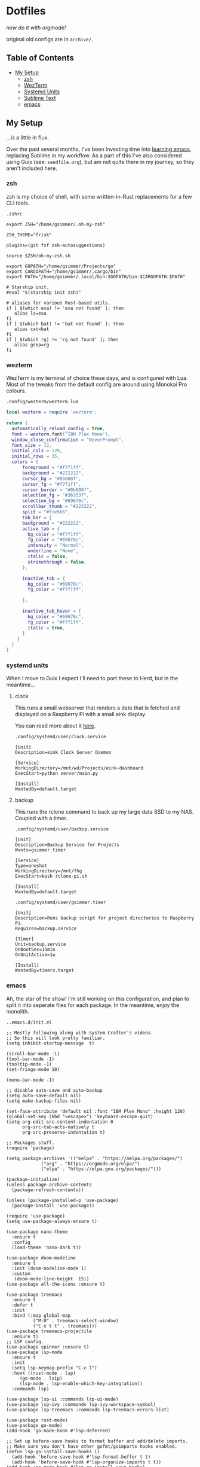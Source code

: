 * Dotfiles

#+PROPERTY: header-args :mkdirp yes
  
/now do it with orgmode!/

original old configs are in =archive/=.

** Table of Contents

:properties:
:toc: :include all :ignore this
:end:
:contents:
- [[#my-setup][My Setup]]
  - [[#zsh][zsh]]
  - [[#wezterm][WezTerm]]
  - [[#systemd-units][Systemd Units]]
  - [[#sublime-text][Sublime Text]]
  - [[#emacs][emacs]]
:end:
   
** My Setup

   ...is a little in flux.

   Over the past several months, I've been investing time into [[https://blog.gabrielsimmer.com/posts/emacs-induction/][learning emacs]], replacing
   Sublime in my workflow. As a part of this I've also considered using Guix (see: =seedfile.org=),
   but am not quite there in my journey, so they aren't included here.

*** zsh

    zsh is my choice of shell, with some written-in-Rust replacements for
    a few CLI tools.

    =.zshrc=

#+begin_src shell :tangle .zshrc
export ZSH="/home/gsimmer/.oh-my-zsh"

ZSH_THEME="frisk"

plugins=(git fzf zsh-autosuggestions)

source $ZSH/oh-my-zsh.sh

export GOPATH="/home/gsimmer/Projects/go"
export CARGOPATH="/home/gsimmer/.cargo/bin"
export PATH="/home/gsimmer/.local/bin:$GOPATH/bin:$CARGOPATH:$PATH"

# Starship init.
#eval "$(starship init zsh)"

# aliases for various Rust-based utils.
if [ $(which exa) != 'exa not found' ]; then
   alias ls=exa
fi
if [ $(which bat) != 'bat not found' ]; then
   alias cat=bat
fi
if [ $(which rg) != 'rg not found' ]; then
   alias grep=rg
fi
#+end_src
   
*** wezterm

    WezTerm is my terminal of choice these days, and is configured with Lua.
    Most of the tweaks from the default config are around using Monokai Pro
    colours.

    =.config/wezterm/wezterm.lua=
    
#+begin_src lua :tangle .config/wezterm/wezterm.lua
local wezterm = require 'wezterm';

return {
  automatically_reload_config = true,
  font = wezterm.font("IBM Plex Mono"),
  window_close_confirmation = "NeverPrompt",
  font_size = 12,
  initial_cols = 120,
  initial_rows = 35,
  colors = {
      foreground = "#f7f1ff",
      background = "#222222",
      cursor_bg = "#8b888f",
      cursor_fg = "#f7f1ff",
      cursor_border = "#8b888f",
      selection_fg = "#363537",
      selection_bg = "#69676c",
      scrollbar_thumb = "#222222",
      split = "#fce566",
      tab_bar = {
      background = "#222222",
      active_tab = {
        bg_color = "#f7f1ff",
        fg_color = "#69676c",
        intensity = "Normal",
        underline = "None",
        italic = false,
        strikethrough = false,
      },

      inactive_tab = {
        bg_color = "#69676c",
        fg_color = "#f7f1ff",

      },

      inactive_tab_hover = {
        bg_color = "#69676c",
        fg_color = "#f7f1ff",
        italic = true,
      }
    }
  }
}
#+end_src

*** systemd units

    When I move to Guix I expect I'll need to port these to Herd, but in the meantime...

**** clock

     This runs a small webserver that renders a date that is fetched and displayed
     on a Raspberry Pi with a small eink display.

     You can read more about it [[https://dev.to/gmemstr/tiny-eink-dashboard-29a4][here]].

     =.config/systemd/user/clock.service=

#+begin_src :tangle .config/systemd/user/clock.service
[Unit]
Description=eink Clock Server Daemon

[Service]
WorkingDirectory=/mnt/wd/Projects/eink-dashboard
ExecStart=python server/main.py

[Install]
WantedBy=default.target
#+end_src

**** backup

     This runs the rclone command to back up my large data SSD to my NAS. Coupled with
     a timer.

     =.config/systemd/user/backup.service=
#+begin_src :tangle .config/systemd/user/backup.service
[Unit]
Description=Backup Service for Projects
Wants=gsimmer.timer

[Service]
Type=oneshot
WorkingDirectory=/mnt/fhg
ExecStart=bash rclone-pi.sh

[Install]
WantedBy=default.target
#+end_src

    =.config/systemd/user/gsimmer.timer=

#+begin_src :tangle .config/systemd/user/gsimmer.timer
[Unit]
Description=Runs backup script for project directories to Raspberry Pi.
Requires=backup.service

[Timer]
Unit=backup.service
OnBootSec=15min
OnUnitActive=1w

[Install]
WantedBy=timers.target
#+end_src

*** emacs

    Ah, the star of the show! I'm still working on this configuration,
    and plan to split it into seperate files for each package. In the
    meantime, enjoy the monolith.

    =..emacs.d/init.el=
    
#+begin_src elisp :tangle .emacs.d/init.el
;; Mostly following along with System Crafter's videos.
;; So this will look pretty familiar.
(setq inhibit-startup-message  t)

(scroll-bar-mode -1)
(tool-bar-mode -1)
(tooltip-mode -1)
(set-fringe-mode 10)

(menu-bar-mode -1)

;; disable auto-save and auto-backup
(setq auto-save-default nil)
(setq make-backup-files nil)

(set-face-attribute 'default nil :font "IBM Plex Mono" :height 120)
(global-set-key (kbd "<escape>") 'keyboard-escape-quit)
(setq org-edit-src-content-indentation 0
      org-src-tab-acts-natively t
      org-src-preserve-indentation t)

;; Packages stuff.
(require 'package)

(setq package-archives '(("melpa" . "https://melpa.org/packages/")
			 ("org" . "https://orgmode.org/elpa/")
			 ("elpa" . "https://elpa.gnu.org/packages/")))

(package-initialize)
(unless package-archive-contents
  (package-refresh-contents))

(unless (package-installed-p 'use-package)
  (package-install 'use-package))

(require 'use-package)
(setq use-package-always-ensure t)

(use-package nano-theme
  :ensure t
  :config
  (load-theme 'nano-dark t))

(use-package doom-modeline
  :ensure t
  :init (doom-modeline-mode 1)
  :custom
   (doom-mode-line-height  15))
(use-package all-the-icons :ensure t)

(use-package treemacs
  :ensure t
  :defer t
  :init
  :bind (:map global-map
	      ("M-0" . treemacs-select-window)
	      ("C-x t t" . treemacs)))
(use-package treemacs-projectile
  :ensure t)
;; LSP config.
(use-package spinner :ensure t)
(use-package lsp-mode
  :ensure t
  :init
  (setq lsp-keymap-prefix "C-c l")
  :hook ((rust-mode . lsp)
	 (go-mode . lsip)
	 (lsp-mode . lsp-enable-which-key-integration))
  :commands lsp)

(use-package lsp-ui :commands lsp-ui-mode)
(use-package lsp-ivy :commands lsp-ivy-workspace-symbol)
(use-package lsp-treemacs :commands lsp-treemacs-errors-list)

(use-package rust-mode)
(use-package go-mode)
(add-hook 'go-mode-hook #'lsp-deferred)

;; Set up before-save hooks to format buffer and add/delete imports.
;; Make sure you don't have other gofmt/goimports hooks enabled.
(defun lsp-go-install-save-hooks ()
  (add-hook 'before-save-hook #'lsp-format-buffer t t)
  (add-hook 'before-save-hook #'lsp-organize-imports t t))
(add-hook 'go-mode-hook #'lsp-go-install-save-hooks)

(use-package json-mode)

;; Can't have lisps without paredit!
(use-package paredit
  :ensure t
  :config
  (add-hook 'emacs-lisp-mode-hook #'paredit-mode)
  ;; enable in the *scratch* buffer
  (add-hook 'lisp-interaction-mode-hook #'paredit-mode)
  (add-hook 'ielm-mode-hook #'paredit-mode)
  (add-hook 'lisp-mode-hook #'paredit-mode)
  (add-hook 'eval-expression-minibuffer-setup-hook #'paredit-mode))

(use-package projectile
  :ensure t
  :init
  (projectile-mode +1)
  :bind (:map projectile-mode-map
	      ("s-p" . projectile-command-map)
	      ("C-c p" . projectile-command-map))
  :config
  (setq projectile-project-search-path '("~/Projects")))

;; Ivy/Swiper/Counsel config.
(use-package swiper)
(use-package counsel)
(use-package ivy
  :diminish
  :bind (("C-s" . swiper)
	 :map ivy-minibuffer-map
	 ("TAB" . ivy-alt-done)
	 ("C-l" . ivy-alt-done)
	 ("C-j" . ivy-next-line)
	 ("C-k" . ivy-previous-line)
	 :map ivy-switch-buffer-map
	 ("C-k" . ivy-previous-line)
	 ("C-l" . ivy-done)
	 ("C-d" . ivy-switch-buffer-kill)
	 :map ivy-reverse-i-search-map
	 ("C-k" . ivy-previous-line)
	 ("C-d" . ivy-reverse-i-search-kill))
  :config
  (ivy-mode 1))
(custom-set-variables
 ;; custom-set-variables was added by Custom.
 ;; If you edit it by hand, you could mess it up, so be careful.
 ;; Your init file should contain only one such instance.
 ;; If there is more than one, they won't work right.
 '(package-selected-packages
   '(treemacs-projectile projectile paredit all-the-fonts doom-modeline rust-mode swipe spinner lsp-treemacs lsp-ivy lsp-ui lsp-mode counsel swiper ivy treemacs use-package monokai-pro-theme)))
(custom-set-faces
 ;; custom-set-faces was added by Custom.
 ;; If you edit it by hand, you could mess it up, so be careful.
 ;; Your init file should contain only one such instance.
 ;; If there is more than one, they won't work right.
 )
#+end_src

*** sublime text

    Although I've moved to emacs for what I would use Sublime for, I still
    keep this configuration around for quick setup in the case I need it
    (e.g a virtual machine).

    Most of these settings are for Monokai Pro.

    =.config/sublime-text-3/Packages/User/Preferences.sublime-settings=

#+begin_src json :tangle .config/sublime-text-3/Packages/User/Preferences.sublime-setting
{
	"auto_complete_delay": 20,
	"color_scheme": "Monokai Pro (Filter Spectrum).sublime-color-scheme",
	"font_face": "Iosevka Regular",
	"font_size": 13,
	"ignored_packages":
	[
		"Rust",
		"Vintage"
	],
	"monokai_pro_file_icons": true,
	"monokai_pro_highlight_open_folders": true,
	"monokai_pro_minimal": true,
	"monokai_pro_sidebar_headings": true,
	"monokai_pro_style_title_bar": true,
	"monokai_pro_ui_font_face": "IBM Plex Mono",
	"rulers":
	[
		80
	],
	"theme": "Monokai Pro (Filter Spectrum).sublime-theme",
	"mini_diff": "auto",
	"hardware_acceleration": "opengl",
	"themed_title_bar": true,
}
#+end_src

    I also keep a Package Control file to auto install stuff.

    =.config/sublime-text-3/Packages/User/Package Control.sublime-settings=
    
#+begin_src json :tangle .config/sublime-text-3/Packages/User/Package Control.sublime-settings
{
	"bootstrapped": true,
	"debug": true,
	"in_process_packages":
	[
	],
	"installed_packages":
	[
		"Dockerfile Syntax Highlighting",
		"Emmet",
		"GitGutter",
		"Gofmt",
		"Golang Build",
		"HexViewer",
		"LSP",
		"LSP-bash",
		"LSP-intelephense",
		"LSP-pyright",
		"LSP-SourceKit",
		"LSP-typescript",
		"LSP-yaml",
		"Package Control",
		"paredit",
		"Rust Enhanced",
		"SideBarEnhancements",
		"SublimeLinter",
		"Swift",
		"Theme - Monokai Pro",
		"TOML",
		"TypeScript",
	],
}
#+end_src

    And a Markdown specific configuration to bring the distraction-free
    mode to the default windowed view.

    =.config/sublime-text-3/Packages/User/Markdown.sublime-settings=

#+begin_src json :tangle .config/sublime-text-3/Packages/User/Markdown.sublime-settings
{
    "auto_complete": false,	
    "ignored_packages": ["Vintage", "Emmet", "SublimeCodeIntel"],
    "draw_centered": true,
    "spell_check": true,
    "tab_completion": false,
    "auto_complete_triggers": [],
    "word_wrap": true,
    "line_numbers": false,
    "gutter": false,
    "wrap_width": 80,
    "word_wrap": true,
    "scroll_past_end": true
}
#+end_src

